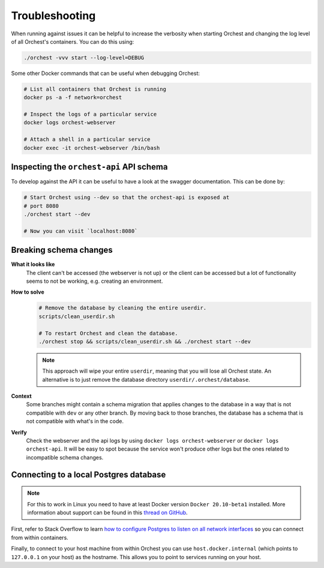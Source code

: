 Troubleshooting
===============

When running against issues it can be helpful to increase the verbosity when starting Orchest and
changing the log level of all Orchest's containers. You can do this using:

.. code-block:: sh

   ./orchest -vvv start --log-level=DEBUG


Some other Docker commands that can be useful when debugging Orchest:

.. code-block:: sh

   # List all containers that Orchest is running
   docker ps -a -f network=orchest

   # Inspect the logs of a particular service
   docker logs orchest-webserver

   # Attach a shell in a particular service
   docker exec -it orchest-webserver /bin/bash

Inspecting the ``orchest-api`` API schema
-----------------------------------------
To develop against the API it can be useful to have a look at the swagger documentation. This can be
done by:

.. code-block:: sh

   # Start Orchest using --dev so that the orchest-api is exposed at
   # port 8080
   ./orchest start --dev

   # Now you can visit `localhost:8080`

Breaking schema changes
-----------------------
**What it looks like**
    The client can't be accessed (the webserver is not up) or the client can be accessed but a lot
    of functionality seems to not be working, e.g.  creating an environment.

**How to solve**
    .. code-block:: bash

       # Remove the database by cleaning the entire userdir.
       scripts/clean_userdir.sh

       # To restart Orchest and clean the database.
       ./orchest stop && scripts/clean_userdir.sh && ./orchest start --dev

    .. note::

       This approach will wipe your entire ``userdir``, meaning that you will lose all Orchest state. An
       alternative is to just remove the database directory ``userdir/.orchest/database``.

**Context**
    Some branches might contain a schema migration that applies changes to the database in a way
    that is not compatible with ``dev`` or any other branch. By moving back to those branches, the
    database has a schema that is not compatible with what's in the code.

**Verify**
    Check the webserver and the api logs by using ``docker logs orchest-webserver`` or ``docker logs
    orchest-api``. It will be easy to spot because the service won't produce other logs but the ones
    related to incompatible schema changes.

Connecting to a local Postgres database
---------------------------------------
.. note::
   For this to work in Linux you need to have at least Docker version ``Docker 20.10-beta1``
   installed.  More information about support can be found in this `thread on GitHub
   <https://github.com/docker/for-linux/issues/264#issuecomment-714253414>`_.

First, refer to Stack Overflow to learn `how to configure Postgres to listen on all network interfaces
<https://stackoverflow.com/questions/3278379/how-to-configure-postgresql-to-accept-all-incoming-connections>`_
so you can connect from within containers.

Finally, to connect to your host machine from within Orchest you can use ``host.docker.internal``
(which points to ``127.0.0.1`` on your host) as the hostname. This allows you to point to services
running on your host.

.. seealso::

   `Docker networking features <https://docs.docker.com/docker-for-windows/networking/#use-cases-and-workarounds>`_
       Connecting from a container to a service on the host.

